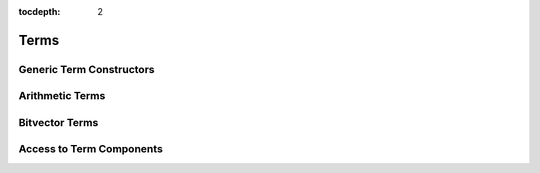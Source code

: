 :tocdepth: 2

.. highlight:: c

.. _term_operations:

Terms
=====

Generic Term Constructors
-------------------------

Arithmetic Terms
----------------

Bitvector Terms
---------------

.. _access_to_term_representation:

Access to Term Components
-------------------------
